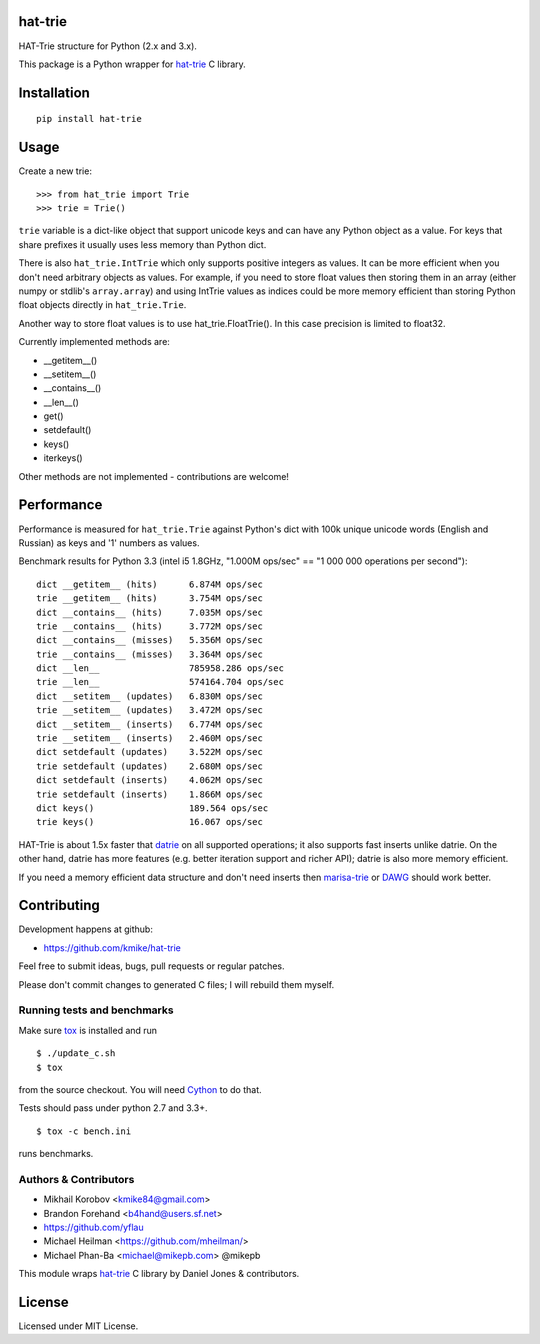 hat-trie
========

HAT-Trie structure for Python (2.x and 3.x).

This package is a Python wrapper for `hat-trie`_ C library.

.. image:: https://travis-ci.org/kmike/hat-trie.svg?branch=master
    :target: https://travis-ci.org/kmike/hat-trie

.. _hat-trie: https://github.com/dcjones/hat-trie

Installation
============

::

    pip install hat-trie

Usage
=====

Create a new trie::

    >>> from hat_trie import Trie
    >>> trie = Trie()

``trie`` variable is a dict-like object that support unicode
keys and can have any Python object as a value. For keys that share prefixes
it usually uses less memory than Python dict.

There is also ``hat_trie.IntTrie`` which only supports positive
integers as values. It can be more efficient when you don't need
arbitrary objects as values. For example, if you need to store float
values then storing them in an array (either numpy or stdlib's ``array.array``)
and using IntTrie values as indices could be more memory efficient
than storing Python float objects directly in ``hat_trie.Trie``.

Another way to store float values is to use hat_trie.FloatTrie().
In this case precision is limited to float32.

Currently implemented methods are:

* __getitem__()
* __setitem__()
* __contains__()
* __len__()
* get()
* setdefault()
* keys()
* iterkeys()

Other methods are not implemented - contributions are welcome!


Performance
===========

Performance is measured for ``hat_trie.Trie`` against Python's dict with
100k unique unicode words (English and Russian) as keys and '1' numbers
as values.

Benchmark results for Python 3.3 (intel i5 1.8GHz,
"1.000M ops/sec" == "1 000 000 operations per second")::

    dict __getitem__ (hits)      6.874M ops/sec
    trie __getitem__ (hits)      3.754M ops/sec
    dict __contains__ (hits)     7.035M ops/sec
    trie __contains__ (hits)     3.772M ops/sec
    dict __contains__ (misses)   5.356M ops/sec
    trie __contains__ (misses)   3.364M ops/sec
    dict __len__                 785958.286 ops/sec
    trie __len__                 574164.704 ops/sec
    dict __setitem__ (updates)   6.830M ops/sec
    trie __setitem__ (updates)   3.472M ops/sec
    dict __setitem__ (inserts)   6.774M ops/sec
    trie __setitem__ (inserts)   2.460M ops/sec
    dict setdefault (updates)    3.522M ops/sec
    trie setdefault (updates)    2.680M ops/sec
    dict setdefault (inserts)    4.062M ops/sec
    trie setdefault (inserts)    1.866M ops/sec
    dict keys()                  189.564 ops/sec
    trie keys()                  16.067 ops/sec


HAT-Trie is about 1.5x faster that `datrie`_ on all supported operations;
it also supports fast inserts unlike datrie. On the other hand,
datrie has more features (e.g. better iteration support and richer API);
datrie is also more memory efficient.

If you need a memory efficient data structure and don't need inserts
then marisa-trie_ or DAWG_ should work better.

.. _datrie: https://github.com/kmike/datrie
.. _marisa-trie: https://github.com/kmike/marisa-trie
.. _DAWG: https://github.com/kmike/DAWG

Contributing
============

Development happens at github:

* https://github.com/kmike/hat-trie

Feel free to submit ideas, bugs, pull requests or regular patches.

Please don't commit changes to generated C files; I will rebuild them myself.

Running tests and benchmarks
----------------------------

Make sure `tox`_ is installed and run

::

    $ ./update_c.sh
    $ tox

from the source checkout. You will need Cython_ to do that.

Tests should pass under python 2.7 and 3.3+.

::

    $ tox -c bench.ini

runs benchmarks.

.. _Cython: http://cython.org
.. _tox: http://tox.testrun.org

Authors & Contributors
----------------------

* Mikhail Korobov <kmike84@gmail.com>
* Brandon Forehand <b4hand@users.sf.net>
* https://github.com/yflau
* Michael Heilman <https://github.com/mheilman/>
* Michael Phan-Ba <michael@mikepb.com> @mikepb

This module wraps `hat-trie`_ C library by Daniel Jones & contributors.

License
=======

Licensed under MIT License.
